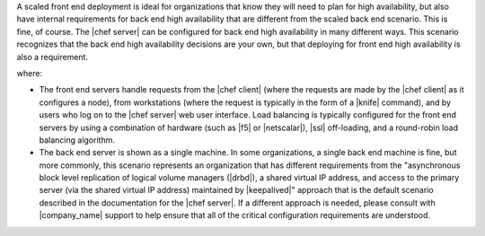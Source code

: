 .. The contents of this file are included in multiple topics.
.. This file should not be changed in a way that hinders its ability to appear in multiple documentation sets.

A scaled front end deployment is ideal for organizations that know they will need to plan for high availability, but also have internal requirements for back end high availability that are different from the scaled back end scenario. This is fine, of course. The |chef server| can be configured for back end high availability in many different ways. This scenario recognizes that the back end high availability decisions are your own, but that deploying for front end high availability is also a requirement.

.. image:: ../../images_old/oec_server_deploy_fe.png

where:

* The front end servers handle requests from the |chef client| (where the requests are made by the |chef client| as it configures a node), from workstations (where the request is typically in the form of a |knife| command), and by users who log on to the |chef server| web user interface. Load balancing is typically configured for the front end servers by using a combination of hardware (such as |f5| or |netscalar|), |ssl| off-loading, and a round-robin load balancing algorithm.
* The back end server is shown as a single machine. In some organizations, a single back end machine is fine, but more commonly, this scenario represents an organization that has different requirements from the "asynchronous block level replication of logical volume managers (|drbd|), a shared virtual IP address, and access to the primary server (via the shared virtual IP address) maintained by |keepalived|" approach that is the default scenario described in the documentation for the |chef server|. If a different approach is needed, please consult with |company_name| support to help ensure that all of the critical configuration requirements are understood.

